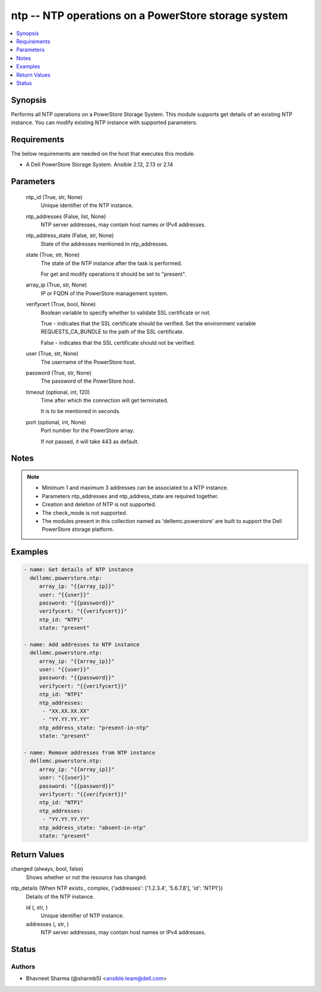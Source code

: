 .. _ntp_module:


ntp -- NTP operations on a PowerStore storage system
====================================================

.. contents::
   :local:
   :depth: 1


Synopsis
--------

Performs all NTP operations on a PowerStore Storage System. This module supports get details of an existing NTP instance. You can modify existing NTP instance with supported parameters.



Requirements
------------
The below requirements are needed on the host that executes this module.

- A Dell PowerStore Storage System. Ansible 2.12, 2.13 or 2.14



Parameters
----------

  ntp_id (True, str, None)
    Unique identifier of the NTP instance.


  ntp_addresses (False, list, None)
    NTP server addresses, may contain host names or IPv4 addresses.


  ntp_address_state (False, str, None)
    State of the addresses mentioned in ntp_addresses.


  state (True, str, None)
    The state of the NTP instance after the task is performed.

    For get and modify operations it should be set to "present".


  array_ip (True, str, None)
    IP or FQDN of the PowerStore management system.


  verifycert (True, bool, None)
    Boolean variable to specify whether to validate SSL certificate or not.

    True - indicates that the SSL certificate should be verified. Set the environment variable REQUESTS_CA_BUNDLE to the path of the SSL certificate.

    False - indicates that the SSL certificate should not be verified.


  user (True, str, None)
    The username of the PowerStore host.


  password (True, str, None)
    The password of the PowerStore host.


  timeout (optional, int, 120)
    Time after which the connection will get terminated.

    It is to be mentioned in seconds.


  port (optional, int, None)
    Port number for the PowerStore array.

    If not passed, it will take 443 as default.





Notes
-----

.. note::
   - Minimum 1 and maximum 3 addresses can be associated to a NTP instance.
   - Parameters ntp_addresses and ntp_address_state are required together.
   - Creation and deletion of NTP is not supported.
   - The check_mode is not supported.
   - The modules present in this collection named as 'dellemc.powerstore' are built to support the Dell PowerStore storage platform.




Examples
--------

.. code-block:: yaml+jinja

    
      - name: Get details of NTP instance
        dellemc.powerstore.ntp:
           array_ip: "{{array_ip}}"
           user: "{{user}}"
           password: "{{password}}"
           verifycert: "{{verifycert}}"
           ntp_id: "NTP1"
           state: "present"

      - name: Add addresses to NTP instance
        dellemc.powerstore.ntp:
           array_ip: "{{array_ip}}"
           user: "{{user}}"
           password: "{{password}}"
           verifycert: "{{verifycert}}"
           ntp_id: "NTP1"
           ntp_addresses:
            - "XX.XX.XX.XX"
            - "YY.YY.YY.YY"
           ntp_address_state: "present-in-ntp"
           state: "present"

      - name: Remove addresses from NTP instance
        dellemc.powerstore.ntp:
           array_ip: "{{array_ip}}"
           user: "{{user}}"
           password: "{{password}}"
           verifycert: "{{verifycert}}"
           ntp_id: "NTP1"
           ntp_addresses:
            - "YY.YY.YY.YY"
           ntp_address_state: "absent-in-ntp"
           state: "present"



Return Values
-------------

changed (always, bool, false)
  Shows whether or not the resource has changed.


ntp_details (When NTP exists., complex, {'addresses': ['1.2.3.4', '5.6.7.8'], 'id': 'NTP1'})
  Details of the NTP instance.


  id (, str, )
    Unique identifier of NTP instance.


  addresses (, str, )
    NTP server addresses, may contain host names or IPv4 addresses.






Status
------





Authors
~~~~~~~

- Bhavneet Sharma (@sharmb5) <ansible.team@dell.com>

